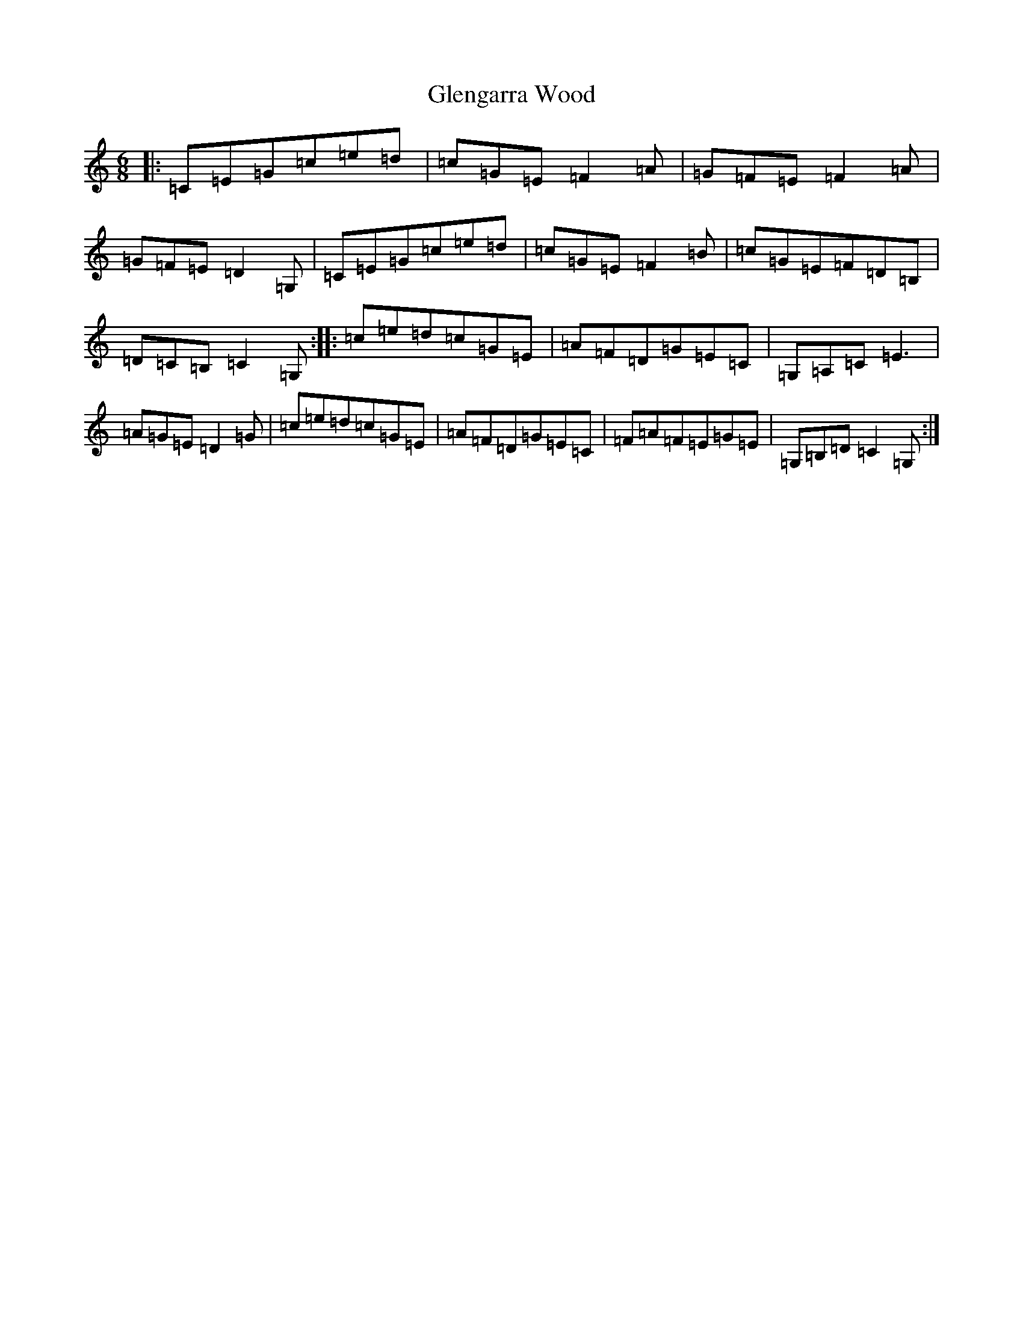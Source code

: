 X: 8084
T: Glengarra Wood
S: https://thesession.org/tunes/2145#setting2145
Z: G Major
R: jig
M:6/8
L:1/8
K: C Major
|:=C=E=G=c=e=d|=c=G=E=F2=A|=G=F=E=F2=A|=G=F=E=D2=G,|=C=E=G=c=e=d|=c=G=E=F2=B|=c=G=E=F=D=B,|=D=C=B,=C2=G,:||:=c=e=d=c=G=E|=A=F=D=G=E=C|=G,=A,=C=E3|=A=G=E=D2=G|=c=e=d=c=G=E|=A=F=D=G=E=C|=F=A=F=E=G=E|=G,=B,=D=C2=G,:|